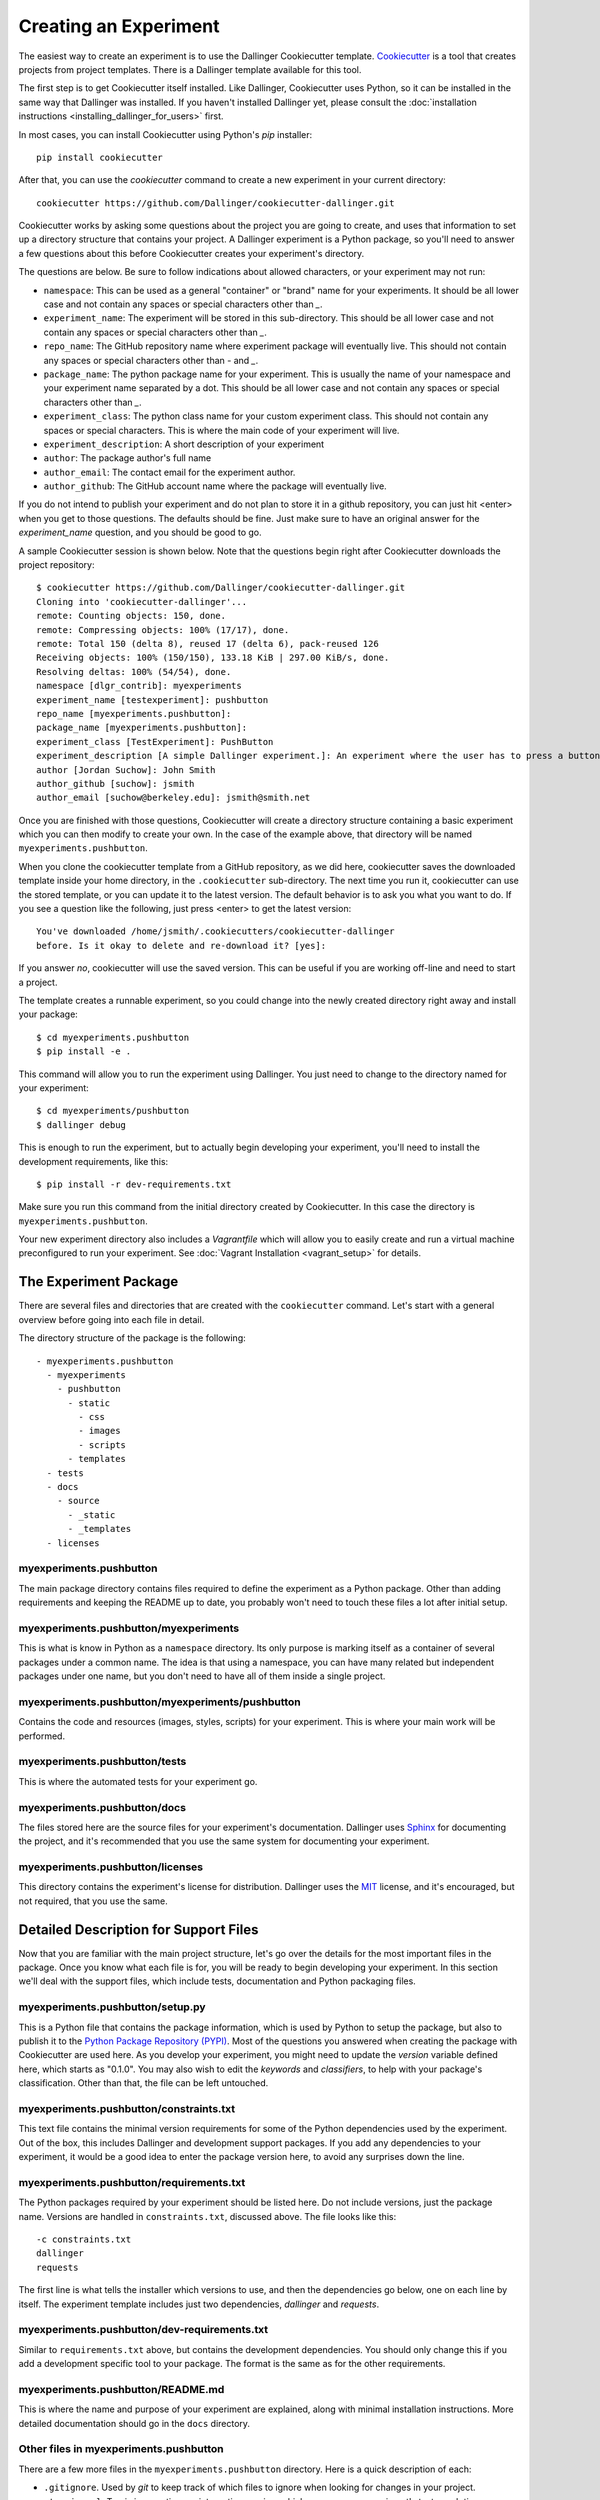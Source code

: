 Creating an Experiment
======================

The easiest way to create an experiment is to use the Dallinger
Cookiecutter template.
`Cookiecutter <https://cookiecutter.readthedocs.io/en/latest/>`__ is a
tool that creates projects from project templates. There is a
Dallinger template available for this tool.

The first step is to get Cookiecutter itself installed. Like
Dallinger, Cookiecutter uses Python, so it can be installed in the same
way that Dallinger was installed. If you haven't installed Dallinger yet,
please consult the
:doc:`installation instructions <installing_dallinger_for_users>` first.

In most cases, you can install Cookiecutter using Python's `pip`
installer:

::

    pip install cookiecutter

After that, you can use the `cookiecutter` command to create a new
experiment in your current directory:

::

    cookiecutter https://github.com/Dallinger/cookiecutter-dallinger.git

Cookiecutter works by asking some questions about the project you are
going to create, and uses that information to set up a directory
structure that contains your project. A Dallinger experiment is a
Python package, so you'll need to answer a few questions about this
before Cookiecutter creates your experiment's directory.

The questions are below. Be sure to follow indications about allowed
characters, or your experiment may not run:

- ``namespace``: This can be used as a general "container" or "brand" name
  for your experiments. It should be all lower case and not contain any spaces
  or special characters other than `_`.

- ``experiment_name``: The experiment will be stored in this sub-directory.
  This should be all lower case and not contain any spaces or special
  characters other than `_`.

- ``repo_name``: The GitHub repository name where experiment package will
  eventually live. This should not contain any spaces or special characters
  other than `-` and `_`.

- ``package_name``: The python package name for your experiment. This is
  usually the name of your namespace and your experiment name separated by a
  dot. This should be all lower case and not contain any spaces or special
  characters other than `_`.

- ``experiment_class``: The python class name for your custom experiment
  class. This should not contain any spaces or special characters. This is
  where the main code of your experiment will live.

- ``experiment_description``: A short description of your experiment

- ``author``: The package author's full name

- ``author_email``: The contact email for the experiment author.

- ``author_github``: The GitHub account name where the package will eventually
  live.

If you do not intend to publish your experiment and do not plan to store
it in a github repository, you can just hit <enter> when you get to
those questions. The defaults should be fine. Just make sure to have an
original answer for the `experiment_name` question, and you should be
good to go.

A sample Cookiecutter session is shown below. Note that the questions
begin right after Cookiecutter downloads the project repository:

::

    $ cookiecutter https://github.com/Dallinger/cookiecutter-dallinger.git
    Cloning into 'cookiecutter-dallinger'...
    remote: Counting objects: 150, done.
    remote: Compressing objects: 100% (17/17), done.
    remote: Total 150 (delta 8), reused 17 (delta 6), pack-reused 126
    Receiving objects: 100% (150/150), 133.18 KiB | 297.00 KiB/s, done.
    Resolving deltas: 100% (54/54), done.
    namespace [dlgr_contrib]: myexperiments
    experiment_name [testexperiment]: pushbutton
    repo_name [myexperiments.pushbutton]:
    package_name [myexperiments.pushbutton]:
    experiment_class [TestExperiment]: PushButton
    experiment_description [A simple Dallinger experiment.]: An experiment where the user has to press a button
    author [Jordan Suchow]: John Smith
    author_github [suchow]: jsmith
    author_email [suchow@berkeley.edu]: jsmith@smith.net

Once you are finished with those questions, Cookiecutter will create a
directory structure containing a basic experiment which you can then
modify to create your own. In the case of the example above, that
directory will be named ``myexperiments.pushbutton``.

When you clone the cookiecutter template from a GitHub repository, as we did
here, cookiecutter saves the downloaded template inside your home directory,
in the ``.cookiecutter`` sub-directory. The next time you run it, cookiecutter
can use the stored template, or you can update it to the latest version. The
default behavior is to ask you what you want to do. If you see a question
like the following, just press <enter> to get the latest version:

::

    You've downloaded /home/jsmith/.cookiecutters/cookiecutter-dallinger
    before. Is it okay to delete and re-download it? [yes]:

If you answer `no`, cookiecutter will use the saved version. This can be
useful if you are working off-line and need to start a project.

The template creates a runnable experiment, so you could change into
the newly created directory right away and install your package:

::

    $ cd myexperiments.pushbutton
    $ pip install -e .

This command will allow you to run the experiment using Dallinger. You
just need to change to the directory named for your experiment:

::

    $ cd myexperiments/pushbutton
    $ dallinger debug

This is enough to run the experiment, but to actually begin developing
your experiment, you'll need to install the development requirements,
like this:

::

    $ pip install -r dev-requirements.txt

Make sure you run this command from the initial directory created by
Cookiecutter. In this case the directory is ``myexperiments.pushbutton``.

Your new experiment directory also includes a `Vagrantfile` which will allow
you to easily create and run a virtual machine preconfigured to run your
experiment. See :doc:`Vagrant Installation <vagrant_setup>` for details.

The Experiment Package
----------------------

There are several files and directories that are created with the
``cookiecutter`` command. Let's start with a general overview before
going into each file in detail.

The directory structure of the package is the following:

::

    - myexperiments.pushbutton
      - myexperiments
        - pushbutton
          - static
            - css
            - images
            - scripts
          - templates
      - tests
      - docs
        - source
          - _static
          - _templates
      - licenses

myexperiments.pushbutton
^^^^^^^^^^^^^^^^^^^^^^^^

The main package directory contains files required to define the
experiment as a Python package. Other than adding requirements and
keeping the README up to date, you probably won't need to touch these
files a lot after initial setup.

myexperiments.pushbutton/myexperiments
^^^^^^^^^^^^^^^^^^^^^^^^^^^^^^^^^^^^^^

This is what is know in Python as a ``namespace`` directory. Its only
purpose is marking itself as a container of several packages under a
common name. The idea is that using a namespace, you can have many
related but independent packages under one name, but you don't need to
have all of them inside a single project.

myexperiments.pushbutton/myexperiments/pushbutton
^^^^^^^^^^^^^^^^^^^^^^^^^^^^^^^^^^^^^^^^^^^^^^^^^

Contains the code and resources (images, styles, scripts) for your
experiment. This is where your main work will be performed.

myexperiments.pushbutton/tests
^^^^^^^^^^^^^^^^^^^^^^^^^^^^^^

This is where the automated tests for your experiment go.

myexperiments.pushbutton/docs
^^^^^^^^^^^^^^^^^^^^^^^^^^^^^

The files stored here are the source files for your experiment's
documentation. Dallinger uses `Sphinx <http://www.sphinx-doc.org/>`__
for documenting the project, and it's recommended that you use the
same system for documenting your experiment.

myexperiments.pushbutton/licenses
^^^^^^^^^^^^^^^^^^^^^^^^^^^^^^^^^

This directory contains the experiment's license for distribution.
Dallinger uses the `MIT <https://opensource.org/licenses/MIT>`__
license, and it's encouraged, but not required, that you use the same.

Detailed Description for Support Files
--------------------------------------

Now that you are familiar with the main project structure, let's go
over the details for the most important files in the package. Once
you know what each file is for, you will be ready to begin developing
your experiment. In this section we'll deal with the support files,
which include tests, documentation and Python packaging files.

myexperiments.pushbutton/setup.py
^^^^^^^^^^^^^^^^^^^^^^^^^^^^^^^^^

This is a Python file that contains the package information, which is
used by Python to setup the package, but also to publish it to the
`Python Package Repository (PYPI) <https://pypi.python.org>`__. Most of
the questions you answered when creating the package with Cookiecutter
are used here. As you develop your experiment, you might need to update
the `version` variable defined here, which starts as "0.1.0". You may also
wish to edit the `keywords` and `classifiers`, to help with your package's
classification. Other than that, the file can be left untouched.

myexperiments.pushbutton/constraints.txt
^^^^^^^^^^^^^^^^^^^^^^^^^^^^^^^^^^^^^^^^

This text file contains the minimal version requirements for some of the
Python dependencies used by the experiment. Out of the box, this includes
Dallinger and development support packages. If you add any dependencies to
your experiment, it would be a good idea to enter the package version here,
to avoid any surprises down the line.

myexperiments.pushbutton/requirements.txt
^^^^^^^^^^^^^^^^^^^^^^^^^^^^^^^^^^^^^^^^^

The Python packages required by your experiment should be listed here. Do
not include versions, just the package name. Versions are handled in
``constraints.txt``, discussed above. The file looks like this:

::

    -c constraints.txt
    dallinger
    requests

The first line is what tells the installer which versions to use, and then
the dependencies go below, one on each line by itself. The experiment
template includes just two dependencies, `dallinger` and `requests`.

myexperiments.pushbutton/dev-requirements.txt
^^^^^^^^^^^^^^^^^^^^^^^^^^^^^^^^^^^^^^^^^^^^^

Similar to ``requirements.txt`` above, but contains the development
dependencies. You should only change this if you add a development
specific tool to your package. The format is the same as for the other
requirements.

myexperiments.pushbutton/README.md
^^^^^^^^^^^^^^^^^^^^^^^^^^^^^^^^^^

This is where the name and purpose of your experiment are explained,
along with minimal installation instructions. More detailed documentation
should go in the ``docs`` directory.

Other files in myexperiments.pushbutton
^^^^^^^^^^^^^^^^^^^^^^^^^^^^^^^^^^^^^^^

There are a few more files in the ``myexperiments.pushbutton`` directory.
Here is a quick description of each:

- ``.gitignore``. Used by `git` to keep track of which files to ignore
  when looking for changes in your project.
- ``.travis.yml``. Travis is a continuous integration service, which can
  run your experiment's tests each time you push some changes. This is
  the configuration file where this is set up.
- ``CHANGELOG.md``. This is where you should keep track of changes to your
  experiment. It is appended to `README.md` to form your experiment's
  basic description.
- ``CONTRIBUTING.md``. Guidelines for collaborating with your project.
- ``MANIFEST.in``. Used by the installer to determine which files and
  directories to include in uploads of your package.
- ``setup.cfg``. Used by the installer to define metadata and settings for
  some development extensions.
- ``tox.ini``. Sets up the testing environment.

myexperiments.pushbutton/test/test_pushbutton.py
^^^^^^^^^^^^^^^^^^^^^^^^^^^^^^^^^^^^^^^^^^^^^^^^

This is a sample test suite for your experiment. It's intended only as a
placeholder, and does not actually test anything as it is. See the
documentation for `pytest <https://docs.pytest.org/en/latest/>`__ for
information about setting up tests.

To run the tests as they are, and once you start adding your own, use
the ``pytest`` command. Make sure you install dev-requirements.txt
before running the tests, then enter this command from the directory that
was created when you initially ran the cookiecutter command.

::

    $ pytest
    ===================== test session starts ===============================
    platform linux2 -- Python 2.7.15rc1, pytest-3.7.1, py-1.5.4, pluggy-0.7.1
    rootdir: /home/jsmith/myexperiments.pushbutton, inifile:
    collected 1 item

    test/test_pushbutton.py .                                          [100%]

    ======================= 1 passed in 0.08 seconds ========================

myexperiments.pushbutton/docs/Makefile
^^^^^^^^^^^^^^^^^^^^^^^^^^^^^^^^^^^^^^

The Sphinx documentation system uses this file to execute documentation
building commands. Most of the time you will be building HTML
documentation, for which you would use the following command:

::

    $ make html

Make sure that you are in the ``docs`` directory and that the
development requirements have been installed before running this.

The development requirements include an Sphinx plugin for checking
the spelling of your documentation. This can be very useful:

::

    $ make spelling

The ``docs`` directory also includes ``makefile.bat``, which does the same
tasks on Microsoft Windows systems.

myexperiments.pushbutton/docs/source/index.rst
^^^^^^^^^^^^^^^^^^^^^^^^^^^^^^^^^^^^^^^^^^^^^^

This is where your main documentation will be written. Be sure to
read the `Sphinx documentation <http://www.sphinx-doc.org/>`__ first,
in particular the `reStructuredText Primer
<http://www.sphinx-doc.org/en/master/usage/restructuredtext/basics.html>`__.

myexperiments.pushbutton/docs/source/spelling_wordlist.txt
^^^^^^^^^^^^^^^^^^^^^^^^^^^^^^^^^^^^^^^^^^^^^^^^^^^^^^^^^^

This file contains a list of words that you want the spell checker
to recognize as valid. There might be some terms related to your
experiment which are not common words but should not trigger a
spelling error. Add them here.

Other files and directories in myexperiments.pushbutton/docs/source
^^^^^^^^^^^^^^^^^^^^^^^^^^^^^^^^^^^^^^^^^^^^^^^^^^^^^^^^^^^^^^^^^^^

There are a few more files in the documentation directory. Here's a
brief explanation of each:

- ``acknowledgments.rst``. A place for thanking any institutions or
  individuals that may have helped with the experiment. Can be used
  as an example of how to add new pages to your docs and link them
  to the table of contents (see the link in `index.rst`).
- ``conf.py``. Python configuration for Sphinx. You don't need to
  touch this unless you start experimenting with plugins and
  documentation themes.
- ``_static``. Static resources for the theme.
- ``_templates``. Layout templates for the theme.

Experiment Code in Detail
-------------------------

As we reviewed in the previous section, there are lots of files which
make your experiment distributable as a Python package. Of course, the
most important part of the experiment template is the actual experiment
code, which is where most of your work will take place. In this section,
we describe each and every file in the experiment directory.

myexperiments.pushbutton/myexperiments/pushbutton/__init__.py
^^^^^^^^^^^^^^^^^^^^^^^^^^^^^^^^^^^^^^^^^^^^^^^^^^^^^^^^^^^^^

This is an empty file that marks your experiment's directory as a
Python module. Though some developers add module initialization code
here, it's OK if you keep it empty.

myexperiments.pushbutton/myexperiments/pushbutton/config.txt
^^^^^^^^^^^^^^^^^^^^^^^^^^^^^^^^^^^^^^^^^^^^^^^^^^^^^^^^^^^^

The configuration file is used to pass parameters to the experiment to
control its behavior. It's divided into four sections, which we'll
briefly discuss next.

::

    [Experiment]
    mode = sandbox
    auto_recruit = true
    custom_variable = true
    num_participants = 2

The first is the `Experiment` section. Here we define the experiment
specific parameters. Most of these parameters are described in the
:doc:`configuration section <configuration>`.

The parameter `mode` sets the experiment mode, which can be one of debug
(local testing), sandbox (MTurk sandbox), and live (MTurk). `auto_recruit`
turns automatic participant recruitment on or off. `num_participants`
sets the number of participants that will be recruited.

Of particular interest in this section is the `custom_variable`
parameter. This is part of an example of how to add custom variables to
an experiment. Here we set the value to `True`. See the experiment code
below to understand how to define the variable.

::

    [MTurk]
    title = pushbutton
    description = An experiment where the user has to press a button
    keywords = Psychology
    base_payment = 1.00
    lifetime = 24
    duration = 0.1
    contact_email_on_error = jsmith@smith.net
    browser_exclude_rule = MSIE, mobile, tablet

The next section is for the `MTurk` configuration parameters. Again,
those are all discussed in the configuration section. Note that many
of the parameter values above came directly from the Cookiecutter
template questions.

::

    [Database]
    database_url = postgresql://postgres@localhost/dallinger
    database_size = standard-0

The `Database` section contains just the database URL and size
parameters. These should only be changed if you have your database in
a non standard location.

::

    [Server]
    dyno_type = free
    num_dynos_web = 1
    num_dynos_worker = 1
    host = 0.0.0.0
    notification_url = None
    clock_on = false
    logfile = -

Finally, the `Server` section contains Heroku related parameters.
Depending on the number of participants and size of the experiment,
you might need to set the `dyno_type` and `num_dynos_web` parameters
to something else, but be aware that most dyno types require a paid
account. For more information about dyno types, please take a look at
the `heroku guide <https://devcenter.heroku.com/articles/dyno-types>`__.

myexperiments.pushbutton/myexperiments/pushbutton/experiment.py
^^^^^^^^^^^^^^^^^^^^^^^^^^^^^^^^^^^^^^^^^^^^^^^^^^^^^^^^^^^^^^^

At last, we get to the experiment code. This is where most of your
effort will take place. The `pushbutton` experiment is simple and the
code is short, but it's important that you understand everything that
happens here.

::

	from dallinger.config import get_config
	from dallinger.experiments import Experiment
	from dallinger.networks import Empty
	try:
		from bots import Bot
		Bot = Bot
	except ImportError:
		pass

The first section of the code consists of some import statements to
get the Dallinger framework parts ready.

After the Dallinger imports we try to import a bot from within the
experiment directory. If none are defined, we simply skip this step.
See the next section for more about bots.

::

	config = get_config()


	def extra_parameters():

		types = {
			'custom_variable': bool,
			'num_participants': int,
		}

		for key in types:
			config.register(key, types[key])

Next, we get the experiment configuration, which includes parsing
the ``config.txt`` file shown above. The `get_config()` call also
looks for an `extra_parameters` function, which is used to
register the `custom_variable` and `num_participants` parameters
discussed in the configuration section above.

::

	class PushButton(Experiment):
		"""Define the structure of the experiment."""
		num_participants = 1

		def __init__(self, session=None):
			"""Call the same parent constructor, then call setup() if we have a session.
			"""
			super(PushButton, self).__init__(session)
			if session:
				self.setup()

		def configure(self):
			super(PushButton, self).configure()
			self.experiment_repeats = 1
			self.custom_variable = config.get('custom_variable')
			self.num_participants = config.get('num_participants', 1)

		def create_network(self):
			"""Return a new network."""
			return Empty(max_size=self.num_participants)

Finally, we have the `PushButton` class, which contains the main
experiment code. It inherits its behavior from Dallinger's
`Experiment` class, which we imported before. Since this is a
very simple experiment, we don't have a lot of custom code here,
other than setting up initial values for our custom parameters in
the `configure` method.

If you had a class defined somewhere else representing some objects
in your experiment, the place to initialize an instance would be the
`__init__` method, which is called by Python on experiment
initialization. The best place to do that would be the line after the
`self.setup()` call, right after we are sure that we have a session.

Your experiment can do whatever you want, and use any dependencies
that you need. The Python code is used mainly for backend tasks,
while most interactivity depends on Javascript and HTML pages, which
are discussed below.

myexperiments.pushbutton/myexperiments/pushbutton/bots.py
^^^^^^^^^^^^^^^^^^^^^^^^^^^^^^^^^^^^^^^^^^^^^^^^^^^^^^^^^

One of Dallinger's features is the ability to have automated
experiment participants, or `bots`. These allow the experimenter to
perform simulated runs of an experiment using hundreds or even
thousands of participants easily. To support bots, an experiment
needs to have a ``bots.py`` file that defines at least one bot. Our
sample experiment has one, which if you recall was imported at the
top of the experiment code.

There are two kinds of bots. The first, or regular bot, uses a
webdriver to simulate all the browser interactions that a real
human would have with the experiment. The other bot type is the
high performance bot, which skips the browser simulation and
interacts directly with the server.

::

	import logging
	import requests

	from selenium.webdriver.common.by import By
	from selenium.common.exceptions import TimeoutException
	from selenium.webdriver.support.ui import WebDriverWait
	from selenium.webdriver.support import expected_conditions as EC

	from dallinger.bots import BotBase, HighPerformanceBotBase

	logger = logging.getLogger(__file__)

The bot code first imports the bot base classes, along with some
webdriver code for the regular bot, and the `requests` library, for
the high performance bot.

::

	class Bot(BotBase):
		"""Bot tasks for experiment participation"""

		def participate(self):
			"""Click the button."""
			try:
				logger.info("Entering participate method")
				submit = WebDriverWait(self.driver, 10).until(
					EC.element_to_be_clickable((By.ID, 'submit-response')))
				submit.click()
				return True
			except TimeoutException:
				return False

The `Bot` class inherits from `BotBase`. A bot needs to have a
`participate` method, which simulates a subject's participation.
For this experiment, we simply wait until a clickable button with
the id `submit-response` is loaded, and then we click it. That's
it. Other experiments will of course require more complex
interactions, but this is the gist of it.

To write a bot you need to know fairly well what your experiment
does, plus a good command of the Selenium webdriver API, which
thankfully has
`extensive documentation <http://selenium-python.readthedocs.io/api.html>`__.

::

	class HighPerformanceBot(HighPerformanceBotBase):
		"""Bot for experiment participation with direct server interaction"""

		def participate(self):
			"""Click the button."""
			self.log('Bot player participating.')
			node_id = None
			while True:
				# create node
				url = "{host}/node/{self.participant_id}".format(
					host=self.host,
					self=self
				)
				result = requests.post(url)
				if result.status_code == 500 or result.json()['status'] == 'error':
					self.stochastic_sleep()
					continue

				node_id = result.json.get('node', {}).get('id')

			while node_id:
				# add info
				url = "{host}/info/{node_id}".format(
					host=self.host,
					node_id=node_id
				)
				result = requests.post(url, data={"contents": "Submitted",
												  "info_type": "Info"})
				if result.status_code == 500 or result.json()['status'] == 'error':
					self.stochastic_sleep()
					continue

				return

The high performance bot works very differently. It uses the `requests`
library to directly post URLs to the server, passing expected values as
request parameters. This works much faster than simulating a browser,
thus allowing for more bots to participate in an experiment using
fewer resources.

myexperiments.pushbutton/myexperiments/pushbutton/templates/layout.html
^^^^^^^^^^^^^^^^^^^^^^^^^^^^^^^^^^^^^^^^^^^^^^^^^^^^^^^^^^^^^^^^^^^^^^^

This template defines the layout to be used by the all the experiment
pages.

::

	{% extends "base/layout.html" %}

	{% block title -%}
		Psychology Experiment
	{%- endblock %}

	{% block libs %}
		<script src="/static/scripts/store+json2.min.js" type="text/javascript"> </script>
		{{ super() }}
		<script src="/static/scripts/experiment.js" type="text/javascript"> </script>
	{% endblock %}

As far as layout goes, this template doesn't do much else than setting
the title, but the important part to notice here is that we include the
experiment's Javascript files. Here is where you can add any Javascript
libraries that you need to use for your experiment.

myexperiments.pushbutton/myexperiments/pushbutton/templates/ad.html
^^^^^^^^^^^^^^^^^^^^^^^^^^^^^^^^^^^^^^^^^^^^^^^^^^^^^^^^^^^^^^^^^^^

The ad template is where the experiment is presented to a potential user.
In this experiment, we simply use the default ad template.

myexperiments.pushbutton/myexperiments/pushbutton/templates/consent.html
^^^^^^^^^^^^^^^^^^^^^^^^^^^^^^^^^^^^^^^^^^^^^^^^^^^^^^^^^^^^^^^^^^^^^^^^

The consent template is where the user accepts (or not) to participate in
the experiment.

::

    {% extends "base/consent.html" %}


    {% block consent_button %}
        <!-- custom consent button/action -->
        <button type="button" id="consent" class="btn btn-primary btn-lg">I agree</button>
    {% endblock %}

In our experiment, we extend the original consent template, and use the
`consent_button` block to add a custom button for expressing consent.

myexperiments.pushbutton/myexperiments/pushbutton/templates/instructions.html
^^^^^^^^^^^^^^^^^^^^^^^^^^^^^^^^^^^^^^^^^^^^^^^^^^^^^^^^^^^^^^^^^^^^^^^^^^^^^

Next come the instructions for the experiment. For our instructions
template, notice how we don't extend an "instructions" template, but
rather the more generic `layout` template, because instructions are
much more particular to the experiment objectives and interaction
mechanisms.

::

    {% extends "layout.html" %}

    {% block body %}
        <div class="main_div">
            <hr>

            <p>In this experiment, you will click a button.</p>

            <hr>

            <div>
                <div class="row">
                    <div class="col-xs-10"></div>
                    <div class="col-xs-2">
                        <button type="button" class="btn btn-success btn-lg"
                            onClick="dallinger.allowExit(); dallinger.goToPage('exp');">
                        Begin</button>
                    </div>
                </div>
            </div>
    </div>
    {% endblock %}

The instructions are the last stop before beginning the actual
experiment, so we have to direct the user to the experiment page.
This is done by using the `dallinger.goToPage` method in the
button's `onClick` handler. Notice the call to `dallinger.allowExit`
right before the page change. This is needed because Dallinger is
designed to prevent users from accidentally leaving the experiment
by closing the browser window before it's finished. The `allowExit`
call means that in this case it's fine to leave the page, since we
are going to the experiment page.

::

	{% block scripts %}
		<script>
			dallinger.createParticipant();
		</script>
	{% endblock %}

A Dallinger experiment requires a participant to be created
before beginning. Sometimes this is done conditionally or at a
specific event in the experiment flow. Since this experiment just
requires pushing the button, we create the participant on page load
by calling the `dallinger.createParticipant` method.

myexperiments.pushbutton/myexperiments/pushbutton/templates/exp.html
^^^^^^^^^^^^^^^^^^^^^^^^^^^^^^^^^^^^^^^^^^^^^^^^^^^^^^^^^^^^^^^^^^^^

The ``exp.html`` template is where the main experiment action happens. In this
case, there's not a lot of action, though.

::

	{% extends "layout.html" %}

	{% block body %}
		<div class="main_div">
			<div id="stimulus">
				<h1>Click the button</h1>
				<button id="submit-response" type="button" class="btn btn-primary">Submit</button>
			</div>
		</div>
	{% endblock %}

	{% block scripts %}
		<script>
			create_agent();
		</script>
	{% endblock %}

We fill the `body` block with a simple `<div>` that includes a heading
and the button to press. Notice how the `submit-response` id corresponds
to the one that the bot code, discussed above, uses to find the button in the
page.

The template doesn't include any mechanism for sending the form to the
experiment server. This is done separately by the experiment's Javascript
code, described below.

myexperiments.pushbutton/myexperiments/pushbutton/templates/questionnaire.html
^^^^^^^^^^^^^^^^^^^^^^^^^^^^^^^^^^^^^^^^^^^^^^^^^^^^^^^^^^^^^^^^^^^^^^^^^^^^^^

Dallinger experiments conclude with the user filling in a questionnaire
about the completed experiment. It's possible to add custom questions to
this questionnaire, which our ``questionnaire.html`` template does:

::

    {% extends "base/questionnaire.html" %}

    {% block questions %}
    <!-- additional custom questions -->
    <div class="row question">
        <div class="col-md-8">
            On a scale of 1-10 (where 10 is the most engaged), please rate the button:
        </div>
        <div class="col-md-4">
            <select id="button-quality" name="button-quality">
                <option value="10">10 - Very good button</option>
                <option value="9">9</option>
                <option value="8">8</option>
                <option value="7">7</option>
                <option value="6">6</option>
                <option value="5" SELECTED>5 - Moderately good button</option>
                <option value="4">4</option>
                <option value="3">3</option>
                <option value="2">2</option>
                <option value="1">1 - Terrible button</option>
            </select>
        </div>
    </div>
    {% endblock %}

In this case we add a simple select question, but you can use any
Javascript form tools to add more complex question UI elements.

myexperiments.pushbutton/myexperiments/pushbutton/static/scripts/experiment.js
^^^^^^^^^^^^^^^^^^^^^^^^^^^^^^^^^^^^^^^^^^^^^^^^^^^^^^^^^^^^^^^^^^^^^^^^^^^^^^

The final piece in the puzzle is the ``experiment.js`` file, which contains
the Javascript code for the experiment. Like the Python code, this is
a simple example, but it can be as complex as you need, and use any
Javascript libraries that you wish to include in your experiment.

.. code-block:: javascript

    var my_node_id;

    $(document).ready(function() {

	  // do not allow user to close or reload
	  dallinger.preventExit = true;

	  // Print the consent form.
	  $("#print-consent").click(function() {
		window.print();
	  });

	  // Consent to the experiment.
	  $("#consent").click(function() {
		dallinger.allowExit();
		dallinger.goToPage('instructions');
	  });

	  // Consent to the experiment.
	  $("#no-consent").click(function() {
		dallinger.allowExit();
		window.close();
	  });

The first few methods deal with the consent form. Basically, if the user
consents, we go to the instructions page, and if not, the window is closed
and the experiment ends. As you can see, there's also a button to print
the consent page.

.. code-block:: javascript

	  $("#submit-response").click(function() {
		$("#submit-response").addClass('disabled');
		$("#submit-response").html('Sending...');
		dallinger.createInfo(my_node_id, {contents: "Submitted", info_type: "Info"})
		.done(function (resp) {
		  dallinger.allowExit();
		  dallinger.goToPage('questionnaire');
		})
		.fail(function (rejection) {
		  dallinger.error(rejection);
		});
	  });
	});

	// Create the agent.
	var create_agent = function() {
	  // Setup participant and get node id
	  $("#submit-response").addClass('disabled');
	  dallinger.createAgent()
	  .done(function (resp) {
		my_node_id = resp.node.id;
		$("#submit-response").removeClass('disabled');
	  })
	  .fail(function (rejection) {
		dallinger.error(rejection);
	  });
	};

For the experiment page, when the `submit-response` button is clicked,
we create an `Info` to record the submission and send the user to the
questionnaire page, which completes the experiment. If there was some
sort of error, we display an error page.

The `create_agent` function is called when the experiment page loads,
to make sure the button is not enabled until Dallinger is fully setup
for the experiment.

Extending the Template
----------------------

Understanding the experiment files is one thing, but how do we go from
template to new experiment? In this section, we'll extend the cookiecutter
template to create a full experiment. This way, the most common points of
extension and user requirements will be discussed, thus making it easier to
think about creating original experiments.

The Bartlett 1932 Experiment
^^^^^^^^^^^^^^^^^^^^^^^^^^^^

Sir Frederic Charles Bartlett was a British psychologist and the first
professor of experimental psychology at the University of Cambridge. His
most important work was `Remembering` (1932) which consisted of experimental
studies on remembering, imaging, and perceiving.

For our work in this section, we will take one of Bartlett's experiments and
turn it into a Dallinger experiment. Our experiment will be simple:
participants will be given a text, and then they will have to recreate that
text word for word as best as they can.

Starting the Cookiecutter template
^^^^^^^^^^^^^^^^^^^^^^^^^^^^^^^^^^

First, we need to create our experiment template, using cookiecutter. If you
recall, the initial section of this tutorial showed how to do this:

::

    cookiecutter https://github.com/Dallinger/cookiecutter-dallinger.git

Make sure to answer "bartlett1932" to the `experiment_name` question. You can
use the default values for the rest.

Setting Up the Network
^^^^^^^^^^^^^^^^^^^^^^

The first thing to decide is how participants will interact with the
experiment and with each other. Some experiments might just need participants
to individually interact with the experiment, while others may require groups
of people communicating with each other as well.

Dallinger organizes all experiment participants in `networks`. A network can
include various kinds of nodes. Most nodes are associated with participants,
but there are other kinds of nodes, like sources, which are used to transmit
information. Nodes are connected to other nodes in different ways, depending
on the type of network that is defined for the experiment.

``Sources`` are an important kind of node, because many times the information
(stimulus) required for conducting the experiment will come from one. A
source can only transmit information, never receive it. For this experiment,
we will use a source to send the text that the user must read and recreate.

Dallinger supports various kinds of networks out of the box, and you can
create your own too. The most common networks are:

- ``Chain``. A network where each new node is connected to the most recently
  added node. The top node of the chain can be a source.

- ``FullyConnected``. A network in which each node is connected to every other
  node. This includes sources.

- ``Empty``. A network where every node is isolated from the rest. It can
  include a source, in which case it will be connected to the nodes.

For more information about networks in Dallinger, see the
:doc:`network documentation <networks>`.

For this experiment, we will use a chain network. The top node will be a
source, so that we can use different texts on each run, and send them to
each newly connected participant. In fact, most of the Python code for the
experiment will deal with network management. Let's get started. All the
code in this section goes into the ``experiment.py`` file generated by the
cookiecutter:

::

	from dallinger.experiment import Experiment
	from dallinger.networks import Chain

	from . import models


	class Bartlett1932(Experiment):
		"""An experiment from Bartlett's Remembering."""

		def __init__(self, session=None):
			super(Bartlett1932, self).__init__(session)
			self.models = models
			self.experiment_repeats = 1
			self.initial_recruitment_size = 1
			if session:
				self.setup()

First, we import the `Experiment` class, which we will extend for our
Bartlett experiment. Next, we import `Chain`, which is the class for our
chosen network. After that, we import our models, which will be discussed in
the next section.

Following this, we define the experiment class `Bartlett1932`, subclassing
Dallinger's Experiment class. The `__init__` method calls the Experiment
initialization first, then does common setup work. For other experiments,
you might need to change the number of `experiment_repeats` (how many times
the experiment is run) and the `initial_recruitment_size` (how many
participants are going to be recruited initially). In this case, we set both
to 1.

Note that as part of the initialization, we take the models we imported above
and assign them to the created instance.

The last line calls `self.setup`, which is defined as follows:

::

		def setup(self):
			if not self.networks():
				super(Bartlett1932, self).setup()
				for net in self.networks():
					self.models.WarOfTheGhostsSource(network=net)

The `self.networks()` call at the top, will get all the networks defined for
this experiment. When it is first run, this will return an empty list, in
which case we will call the Experiment setup. After this call, the network
will be defined.

Once we have a network, we add our source to it as the first node. This will
be discussed in more detail in the next section. Just take note that the
source constructor takes the current network as a parameter.

The network setup code will call the `create_network` method in our
experiment:

::

		def create_network(self):
			return Chain(max_size=5)

The only thing this method does is create a chain network, with a maximum
size of 5.

Our experiment will also need to transmit the source information when a new
participant joins. That is achieved using the `add_node_to_network` method.
You can add this method to any experiment where you need to do something to
newly added nodes:

::

		def add_node_to_network(self, node, network):
			network.add_node(node)
			parents = node.neighbors(direction="from")
			if len(parents):
				parent = parents[0]
				parent.transmit()
			node.receive()

The method will get as parameters the new node and the network to which it is
being added. The first thing to do is not forgetting to add the node to the
network. Once that is safely behind, we get the node's parents using the
`neighbors` method. The parents are any nodes that the current node is
connecting from, so we use the `direction="from"` parameter in the call.

If there are any parents (and in this case, there will be). We get the first
one, and call its `transmit` method. Finally, the node's `receive` method is
called, to receive the transmission.

Recruitment
^^^^^^^^^^^

Closely connected to the experiment network structure, recruitment is the
method by which we get experiment participants. For this, Dallinger uses a
`Recruiter` subclass. Among other things, a recruiter is responsible for
opening recruitment, closing recruitment, and recruiting new participants
for the experiment.

As you might already know, Dallinger works closely with Amazon's Mechanical
Turk, which for the purposes of our experiments, you can think of as a
crowdsourcing marketplace for experiment participants. The default
Dallinger recruiter knows how to make experiments available for MTurk users,
and how to recruit those users into an experiment.

An experiment's `recruit` method communicates with the recruiter to get the
participants into its network:

::

		def recruit(self):
			if self.networks(full=False):
				self.recruiter.recruit(n=1)
			else:
				self.recruiter.close_recruitment()

In our case, we only need to get participants one by one. We first check if
the experiment networks are already full, in which case we skip the
recruitment call (`full=False` will only return non-full networks). If there
is space, we call the `recruit` method of the recruiter. Otherwise, we call
`close_recruiment`, to end recruitment for this run.

It is important to note that recruitment will only start automatically if the
experiment is configured to do so, bu setting `auto_recruit` to true in the
``config.txt`` file. The template that we created already has this variable set
up like this.

Sources and Models
^^^^^^^^^^^^^^^^^^

Earlier, we mentioned that we needed a source of information that could
send new participants the text to be read and recalled for our experiment.
In fact, we assumed that this already existed, and proceeded to add the
`from . import models` line in our code in the previous section.

To make this work, we need to create a ``models.py`` file inside our
experiment, and add this code:

::

	from dallinger.nodes import Source
	import random


	class WarOfTheGhostsSource(Source):

		__mapper_args__ = {
			"polymorphic_identity": "war_of_the_ghosts_source"
		}

		def _contents(self):
			stories = [
				"ghosts.md",
				"cricket.md",
				"moochi.md",
				"outwit.md",
				"raid.md",
				"species.md",
				"tennis.md",
				"vagabond.md"
			]
			story = random.choice(stories)
			with open("static/stimuli/{}".format(story), "r") as f:
				return f.read()

Recall that Dallinger uses a database to store experiment data. Most of
Dallinger's main objects, including `Source`, are defined as
`SQLAlchemy <https://www.sqlalchemy.org/>`__ models. To define a source,
the only requirement is that it provide a `_contents` method, which
should return the source information.

For our experiment, we will add a ``static/stimuli`` directory where we'll
store our story text files. In the code above, you can see that we
explicitly name eight stories. If you are following along and typing the
code as we go, you can get those files from `the dallinger repository
<https://github.com/Dallinger/Dallinger/tree/master/demos/dlgr/demos/bartlett1932/static/stimuli>`__. You can also add any text files that you have,
and simply change the `stories` list above to use their names.

Our `_contents` method just selects one of these files randomly and
returns its full content (`f.read()` does that).

When a node's `transmit` method is called, dallinger looks for its `_what`
method and calls it to get the information to be transmitted. In the case
of a source, this in turn calls the source's `create_information` method,
which finally calls the `_contents` method and returns the result. The
chain of calls is like this:

::

	transmit() -> _what() -> create_information() -> _contents().

This might seem like a roundabout way to get the information, but it allows
us to override any of the steps and return different information types or
other modifications. Much of Dallinger is designed in this way, making it
easy to create compatible, but perhaps completely different versions of its
main constructs.

The Experiment Code
^^^^^^^^^^^^^^^^^^^

Now that we are done setting up the experiment's infrastructure, we can
write the code that will drive the actual experiment. Dallinger is very
flexible, and you can design really complicated experiments for it. Some
will require pretty heavy backend code, and probably a handful of
dependencies. For this kind of advanced experiments, a lot of the code
could be in Python.

Dallinger also includes a Redis-based chat backend, which can be used to
relay messages from experiment participants to the application and each
other. All you have to do to enable this is to define a `channel` class
variable with a string prefix for your experiment, and then you can use the
experiment's `send` method to handle messages. Using this backend, you
can easily create chat-enabled experiments, and even graphical UIs that
can communicate user actions using channel messages.

For this tutorial, however, we are keeping it simple, and thus will not
require any other Python code for it. We already have a source for the texts
defined, the network is set up, and recruitment is enabled, so all we need
to get the Bartlett experiment going is a simple Javascript UI.

The code that we will walk through will be saved in our ``experiment.js`` file:

.. code-block:: javascript

  var my_node_id

  // Consent to the experiment.
  $(document).ready(function() {

    dallinger.preventExit = true;

The ``experiment.js`` file will be executed on page load (see below for the
template walk through), so we use the JQuery `$(document).ready` hook to
run our code.

The very first thing we do is setting `dallinger.preventExit` to True, which
will prevent experiment participants from closing the window or reloading the
page. This is to avoid the experiment being interrupted and the leaving the
participant in an inconsistent state.

Next, we define a few functions that will be called from the various
experiment templates. This are functions that are more or less required for
all experiments:

.. code-block:: javascript

    $("#print-consent").click(function() {
      window.print();
    });

    $("#consent").click(function() {
      store.set("recruiter", dallinger.getUrlParameter("recruiter"));
      store.set("hit_id", dallinger.getUrlParameter("hit_id"));
      store.set("worker_id", dallinger.getUrlParameter("worker_id"));
      store.set("assignment_id", dallinger.getUrlParameter("assignment_id"));
      store.set("mode", dallinger.getUrlParameter("mode"));

      dallinger.allowExit();
      dallinger.goToPage('instructions');
    });

    $("#no-consent").click(function() {
      dallinger.allowExit();
      window.close();
    });

    $("#go-to-experiment").click(function() {
      dallinger.allowExit();
      dallinger.goToPage('experiment');
    });

Mostly, these functions are related to the user expressing consent to
participate in the experiment, and getting to the real experiment page.

The consent page will have a `print-consent` button, which will simply call
the browser's print function for printing the page.

Next, if the user clicks `consent`, and thus agrees to participate in the
experiment, we store the experiment and participant information from the
URL, so that we can retrieve it later. The `store.set` calls use a local
storage library to keep the values handy.

Once we have saved the data, we enable exiting the window, and direct the
user to the instructions page.

If the user clicked on the `no-consent` button instead, it means that they
did not consent to participate in the experiment. In that case, we enable
exiting, and simply close the window. We are done.

If the user got as far as the instructions page. They will see a button that
will sent them to the experiment when clicked. This is the `go-to-experiment`
button, which again enables page exiting and sets the location to the
experiment page.

We now come to our experiment specific code. The plan for our UI is like
this: we will have a page displaying the text, and a text area widget to
write the text that the user can recall after reading it. We will have
both in a single page, but only show one at a time. When the page loads, the
user will see the text, followed by a `finish-reading` button:

.. code-block:: javascript

    $("#finish-reading").click(function() {
      $("#stimulus").hide();
      $("#response-form").show();
      $("#submit-response").removeClass('disabled');
      $("#submit-response").html('Submit');
    });

When the user finishes reading, and clicks on the button, we hide the text
and show the response form. This form will have a `submit-response` button,
which we enable. Finally, the text of the button is changed to read "Submit".

This, and all the Javascript code in this section, uses the JQuery Javascript
library, so check the `JQuery documentation <https://api.jquery.com>`__ if
you need more information.

Now for the `submit-response` button code:

.. code-block:: javascript

    $("#submit-response").click(function() {
      $("#submit-response").addClass('disabled');
      $("#submit-response").html('Sending...');

      var response = $("#reproduction").val();

      $("#reproduction").val("");

      dallinger.createInfo(my_node_id, {
        contents: response,
        info_type: 'Info'
      }).done(function (resp) {
        create_agent();
      });
    });

  });

When the user is done typing the text and clicks on the `submit-response`
button, we disable the button and set the text to "Sending...". Next, we
get the typed text from the `reproduction` text area, and wipe out the text.

The `dallinger.createInfo` function calls the Dallinger Python backend, which
creates a Dallinger Info object associated with the current participant. This
info will store the recalled text. If the info creation succeeds, the
`create_agent` function will be called:

.. code-block:: javascript

  var create_agent = function() {
    $('#finish-reading').prop('disabled', true);
    dallinger.createAgent()
    .done(function (resp) {
      $('#finish-reading').prop('disabled', false);
      my_node_id = resp.node.id;
      get_info();
    })
    .fail(function (rejection) {
      if (rejection.status === 403) {
        dallinger.allowExit();
        dallinger.goToPage('questionnaire');
      } else {
        dallinger.error(rejection);
      }
    });
  };

The `create_agent` function is called twice in this experiment. The first
time when the experiment page loads, and the second time when the
`submit-response` button is clicked.

Both times, it first disables the `finish-reading` button before calling the
`dallinger.createAgent` function. This function calls the Python backend,
to create an experiment node for the current participant.

The first time, this call will succeed, since there is no node defined for
this participant. In that case, we enable the `finish-reading` button and
save the returned node's id in the `my_node_id` global variable defined at
the start of our Javascript code. Finally, we call the `get_info` function
defined below.

The second time that `create_agent` is called, is when the text is
submitted by the user. When that happens, the underlying `createAgent` call
will fail, and return a rejection status of "403". The code above checks
for that status, and if it finds it, that's the signal for us to finish
the experiment and send the user to the Dallinger questionnaire page. If
the rejection status is not "403", that means something unexpected
happened, and we need to raise a Dallinger error, effectively ending the
experiment.

Now let's discuss the `get_info` function mentioned above, which is
called when the experiment first calls the `create_agent` function:

.. code-block:: javascript

  var get_info = function() {
    dallinger.getReceivedInfos(my_node_id)
    .done(function (resp) {
      var story = resp.infos[0].contents;
      $("#story").html(story);
      $("#stimulus").show();
      $("#response-form").hide();
      $("#finish-reading").show();
    })
    .fail(function (rejection) {
      console.log(rejection);
      $('body').html(rejection.html);
    });
  };

Remember that in the Python code above, in the `add_node_to_network`
method, we looked for the participant's parent, and then called its
`transmit` method, followed by the node's own `receive` method. This
transmits the parent node's info to the new node. The Javascript `get_info`
function tries to get that info by calling `dallinger.getReceivedInfos` with
the node id that we saved after successfully calling `dallinger.createAgent`.

For the first participant, this info will contain the text generated by the
source we defined above. That is, the full text of one of the stimulus
stories, chosen at random. The second participant will get the text as
recalled by the first participant, and so on. The last participant will
likely have a much different text to work with than the first.

Once `get_info` gets the text, it puts it in the `story` textarea, and
shows it to the user, by displaying the `stimulus` div. Then it makes sure
the `response-form` is not visible, and shows the `finish-reading` button.

If anything fails, we log the rejection message to the console, and show
the error to the user.

The experiment templates
^^^^^^^^^^^^^^^^^^^^^^^^

The experiment uses regular dallinger templates for the ad page and
consent form. It does define its own layout, as an example of how to
include dependencies. Here's the full ``layout.html`` template:

::

	{% extends "base/layout.html" %}

	{% block title -%}
		Bartlett 1932 Experiment
	{%- endblock %}

	{% block libs %}
		<script src="/static/scripts/store+json2.min.js" type="text/javascript"> </script>
		{{ super() }}
		<script src="/static/scripts/experiment.js" type="text/javascript"> </script>
	{% endblock %}

The only important part if the layout template is the `libs` block. Here you
can add any Javascript dependencies that your experiment needs. Just place
them in the experiment's ``static`` directory, and they will be available for
linking from this page.

Note how we load everything else before the ``experiment.js`` file that
contains our experiment code (The `super` call brings up any dependencies
defined in the base layout).

Next comes the ``instructions.html`` template:

::

	{% extends "layout.html" %}

	{% block body %}
		<div class="main_div">
			<h1>Instructions</h1>

			<hr>

			<p>In this experiment, you will read a passage of text. </p>
			<p>Your job is to remember the passage as well as you can, because you will be asked some questions about it afterwards.</p>

			<hr>

			<div>
				<div class="row">
					<div class="col-xs-10"></div>
					<div class="col-xs-2">
						<button id="go-to-experiment" type="button" class="btn btn-success btn-lg">
						Begin</button>
					</div>
				</div>
			</div>
		</div>
	{% endblock %}

	{% block scripts %}
		<script>
			dallinger.createParticipant();
		</script>
	{% endblock %}

Here is where you will put specific instructions for your experiment. Since
we get here right after consenting to participate in the experiment, it's
also a good place to create the experiment participant node. This is done by
calling the `dallinger.createParticipant` function upon page load.

Notice also that after the instructions we add the `go-to-experiment`
button that will send the user to the experiment page, where the main UI for
our experiment is defined:

::

	{% extends "layout.html" %}

	{% block body %}
		<div class="main_div">
			<div id="stimulus">
				<h1>Read the following text:</h1>
				<div><blockquote id="story"><p>&lt;&lt; loading &gt;&gt;</p></blockquote></div>
				<button id="finish-reading" type="button" class="btn btn-primary">I'm done reading.</button>
			</div>

			<div id="response-form" style="display:none;">
				<h1>Now reproduce the passage, verbatim:</h1>
				<p><b>Note:</b> Your task is to recreate the text, word for word, to the best of your ability.<p>
				<textarea id="reproduction" class="form-control" rows="10"></textarea>
				<p></p>
				<button id="submit-response" type="button" class="btn btn-primary">Submit response.</button>
			</div>
		</div>
	{% endblock %}

	{% block scripts %}
		<script>
			create_agent();
		</script>
	{% endblock %}

The ``exp.html`` template is the one that connects with the experiment code we
described above. There is `stimulus` div where the story text will be
displayed, inside the `story` blockquote tag. There is also the
`finish-reading` button. which will be disabled until we get the story text
from the source.

After that, we have the `response-form` div, which contains the
`reproduction` textarea where the user will type the text. Note that the
div's `display` attribute is set to `none`, so the form will not be
visible at page load time. Finally, the `submit-response` button will take
care of initiating the submission process.

At the bottom of the template, inside a script tag, is the `create_agent` call
that will get the source info and enable the stimulus area.

Dallinger's experiment server uses `Flask`, which in turn uses the `Jinja2`
templating engine. Consult `the Flask documentation
<http://jinja.pocoo.org/docs/2.10/templates/>`__ for more information about
how the templates work.

Creating a Participant Bot
^^^^^^^^^^^^^^^^^^^^^^^^^^

We now have a complete experiment, but there's one more interesting thing
that we will cover in this tutorial. Dallinger allows the possibility of
using `bot` participants. That is, automated participants that know how to
do an experiment's tasks. It is even possible to mix human and bot
participants.

For this experiment, we will add a bot that can navigate through the
experiment and submit the response at the end. Bots have perfect memories,
but we could spend a lot of effort trying to make them act as forgetful
humans. We will not do so, since it is out of the scope of this tutorial.

A basic bot gets the same exact pages that a human would, and needs to
use a `webdriver` to go from page to page. Dallinger bots use the
`selenium` webdrivers, which need a few imports to begin (add this to
`experiment.py`):

::

	from selenium.webdriver.common.by import By
	from selenium.common.exceptions import TimeoutException
	from selenium.webdriver.support.ui import WebDriverWait
	from selenium.webdriver.support import expected_conditions as EC

	from dallinger.bots import BotBase

After the selenium imports, we import `BotBase` from dallinger, which our
bot will subclass. The only required method for a bot is the `participate`
method, which is called by the bot framework when the bot is recruited.

Here is the bot code:

::

	class Bot(BotBase):

		def participate(self):
			try:
				ready = WebDriverWait(self.driver, 10).until(
					EC.element_to_be_clickable((By.ID, 'finish-reading')))
				stimulus = self.driver.find_element_by_id('stimulus')
				story = stimulus.find_element_by_id('story')
				story_text = story.text
				ready.click()
				submit = WebDriverWait(self.driver, 10).until(
					EC.element_to_be_clickable((By.ID, 'submit-response')))
				textarea = WebDriverWait(self.driver, 10).until(
					EC.element_to_be_clickable((By.ID, 'reproduction')))
				textarea.clear()
				text = self.transform_text(story_text)
				textarea.send_keys(text)
				submit.click()
				return True
			except TimeoutException:
				return False

		def transform_text(self, text):
			return "Some transformation...and %s" % text

The participate method needs to return `True` if the participation was
successful, and `False` otherwise. Since the webdriver could fail at
getting the correct page in time, we wrap the whole participation
sequence in a `try` clause. Combined with the `WebDiverWait` method of
the webdriver, this will raise a `TimeoutException` if anything fails and
the bot can't proceed after the specified timeout. In this example, we use
10 seconds for the timeout.

The rest is simple: the bot waits until it can see the `finish-reading`
button and assigns it to the `ready` variable. It then finds the `stimulus`
div and the `story` inside of that, and extracts the story text. Once it
gets the text, the bot "clicks" the ready button.

The bot next waits for the `submit-response` div to be active, and the
`reproduction` textarea activated. Just to do something with it for this
example, the bot calls the `transform_text` method, which just adds a few
words to the story text. It then sends the text to the textarea element,
using its `send_keys` method. After that, the task is complete, and the
form is submitted (`submit.click`). Finally, the bot returns `True` to
signal success.

Developing Your Own Experiment
------------------------------

Now that you are more familiar with the full experiment contents, and have
seen how to go from template to finished experiment, you are in position to
begin extending the code to create your first experiment. Dallinger has an
extensive API, so you will probably need to refer to the documentation
constantly as you go along. Here are some resources within the documentation
that should prove to be very useful while you develop your experiment further:

- :doc:`The Web API <web_api>`
- :doc:`The Javascript API <javascript_api>`
- :doc:`The Database API <classes>`
- :doc:`The Experiment Class <the_experiment_class>`
- :doc:`Writing Bots <writing_bots>`
